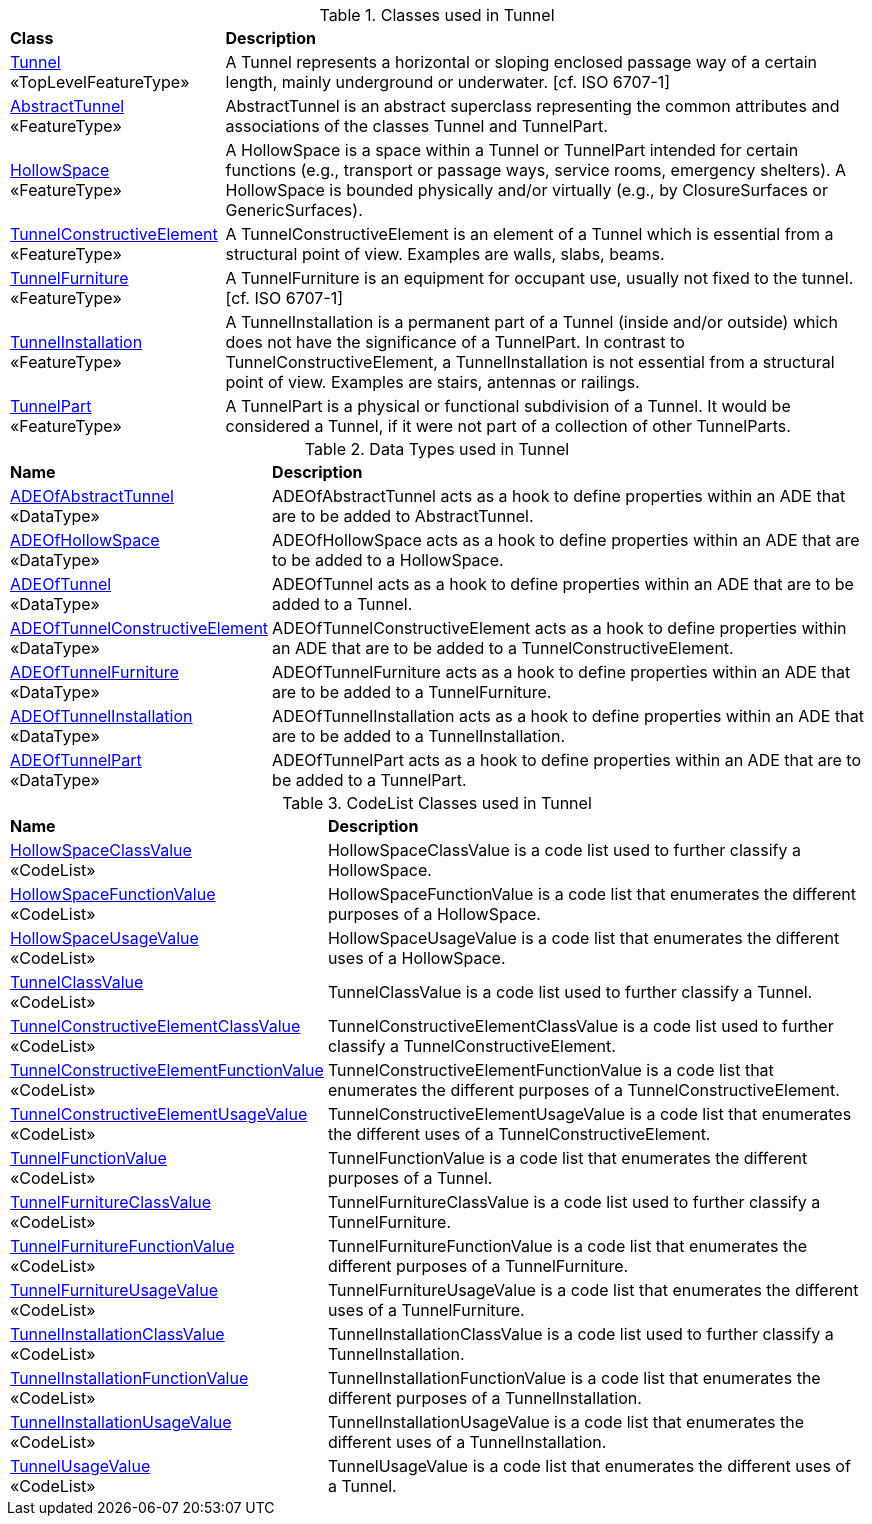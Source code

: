 [[Tunnel-class-table]]
.Classes used in Tunnel
[cols="2,6",options="headers"]
|===
^|*Class* ^|*Description*
|<<Tunnel-section,Tunnel>> +
 «TopLevelFeatureType»  |A Tunnel represents a horizontal or sloping enclosed passage way of a certain length, mainly underground or underwater. [cf. ISO 6707-1]
|<<AbstractTunnel-section,AbstractTunnel>> +
 «FeatureType»  |AbstractTunnel is an abstract superclass representing the common attributes and associations of the classes Tunnel and TunnelPart.
|<<HollowSpace-section,HollowSpace>> +
 «FeatureType»  |A HollowSpace is a space within a Tunnel or TunnelPart intended for certain functions (e.g., transport or passage ways, service rooms, emergency shelters). A HollowSpace is bounded physically and/or virtually (e.g., by ClosureSurfaces or GenericSurfaces).
|<<TunnelConstructiveElement-section,TunnelConstructiveElement>> +
 «FeatureType»  | A TunnelConstructiveElement is an element of a Tunnel which is essential from a structural point of view. Examples are walls, slabs, beams.
|<<TunnelFurniture-section,TunnelFurniture>> +
 «FeatureType»  |A TunnelFurniture is an equipment for occupant use, usually not fixed to the tunnel. [cf. ISO 6707-1]
|<<TunnelInstallation-section,TunnelInstallation>> +
 «FeatureType»  |A TunnelInstallation is a permanent part of a Tunnel (inside and/or outside) which does not have the significance of a TunnelPart. In contrast to TunnelConstructiveElement, a TunnelInstallation is not essential from a structural point of view. Examples are stairs, antennas or railings.
|<<TunnelPart-section,TunnelPart>> +
 «FeatureType»  |A TunnelPart is a physical or functional subdivision of a Tunnel. It would be considered a Tunnel, if it were not part of a collection of other TunnelParts.
|===

[[Tunnel-datatypes-table]]
.Data Types used in Tunnel
[cols="2,6",options="headers"]
|===
^|*Name* ^|*Description*
|<<ADEOfAbstractTunnel-section,ADEOfAbstractTunnel>> +
 «DataType»  |ADEOfAbstractTunnel acts as a hook to define properties within an ADE that are to be added to AbstractTunnel.
|<<ADEOfHollowSpace-section,ADEOfHollowSpace>> +
 «DataType»  |ADEOfHollowSpace acts as a hook to define properties within an ADE that are to be added to a HollowSpace.
|<<ADEOfTunnel-section,ADEOfTunnel>> +
 «DataType»  |ADEOfTunnel acts as a hook to define properties within an ADE that are to be added to a Tunnel.
|<<ADEOfTunnelConstructiveElement-section,ADEOfTunnelConstructiveElement>> +
 «DataType»  |ADEOfTunnelConstructiveElement acts as a hook to define properties within an ADE that are to be added to a TunnelConstructiveElement.
|<<ADEOfTunnelFurniture-section,ADEOfTunnelFurniture>> +
 «DataType»  |ADEOfTunnelFurniture acts as a hook to define properties within an ADE that are to be added to a TunnelFurniture.
|<<ADEOfTunnelInstallation-section,ADEOfTunnelInstallation>> +
 «DataType»  |ADEOfTunnelInstallation acts as a hook to define properties within an ADE that are to be added to a TunnelInstallation.
|<<ADEOfTunnelPart-section,ADEOfTunnelPart>> +
 «DataType»  |ADEOfTunnelPart acts as a hook to define properties within an ADE that are to be added to a TunnelPart.
|===

[[Tunnel-codelist-table]]
.CodeList Classes used in Tunnel
[cols="2,6",options="headers"]
|===
^|*Name* ^|*Description*
|<<HollowSpaceClassValue-section,HollowSpaceClassValue>> +
 «CodeList»  |HollowSpaceClassValue is a code list used to further classify a HollowSpace.
|<<HollowSpaceFunctionValue-section,HollowSpaceFunctionValue>> +
 «CodeList»  |HollowSpaceFunctionValue is a code list that enumerates the different purposes of a HollowSpace.
|<<HollowSpaceUsageValue-section,HollowSpaceUsageValue>> +
 «CodeList»  |HollowSpaceUsageValue is a code list that enumerates the different uses of a HollowSpace.
|<<TunnelClassValue-section,TunnelClassValue>> +
 «CodeList»  |TunnelClassValue is a code list used to further classify a Tunnel.
|<<TunnelConstructiveElementClassValue-section,TunnelConstructiveElementClassValue>> +
 «CodeList»  |TunnelConstructiveElementClassValue is a code list used to further classify a TunnelConstructiveElement.
|<<TunnelConstructiveElementFunctionValue-section,TunnelConstructiveElementFunctionValue>> +
 «CodeList»  |TunnelConstructiveElementFunctionValue is a code list that enumerates the different purposes of a TunnelConstructiveElement.
|<<TunnelConstructiveElementUsageValue-section,TunnelConstructiveElementUsageValue>> +
 «CodeList»  |TunnelConstructiveElementUsageValue is a code list that enumerates the different uses of a TunnelConstructiveElement.
|<<TunnelFunctionValue-section,TunnelFunctionValue>> +
 «CodeList»  |TunnelFunctionValue is a code list that enumerates the different purposes of a Tunnel.
|<<TunnelFurnitureClassValue-section,TunnelFurnitureClassValue>> +
 «CodeList»  |TunnelFurnitureClassValue is a code list used to further classify a TunnelFurniture.
|<<TunnelFurnitureFunctionValue-section,TunnelFurnitureFunctionValue>> +
 «CodeList»  |TunnelFurnitureFunctionValue is a code list that enumerates the different purposes of a TunnelFurniture.
|<<TunnelFurnitureUsageValue-section,TunnelFurnitureUsageValue>> +
 «CodeList»  |TunnelFurnitureUsageValue is a code list that enumerates the different uses of a TunnelFurniture.
|<<TunnelInstallationClassValue-section,TunnelInstallationClassValue>> +
 «CodeList»  |TunnelInstallationClassValue is a code list used to further classify a TunnelInstallation.
|<<TunnelInstallationFunctionValue-section,TunnelInstallationFunctionValue>> +
 «CodeList»  |TunnelInstallationFunctionValue is a code list that enumerates the different purposes of a TunnelInstallation.
|<<TunnelInstallationUsageValue-section,TunnelInstallationUsageValue>> +
 «CodeList»  |TunnelInstallationUsageValue is a code list that enumerates the different uses of a TunnelInstallation.
|<<TunnelUsageValue-section,TunnelUsageValue>> +
 «CodeList»  |TunnelUsageValue is a code list that enumerates the different uses of a Tunnel.
|===
